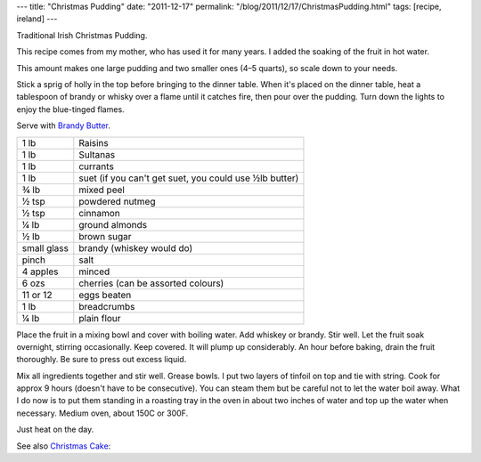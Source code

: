 ---
title: "Christmas Pudding"
date: "2011-12-17"
permalink: "/blog/2011/12/17/ChristmasPudding.html"
tags: [recipe, ireland]
---



.. image:: /content/binary/flaming-xmas-pudding.jpg
    :alt: Christmas Pudding
    :class: right-float

Traditional Irish Christmas Pudding.

This recipe comes from my mother, who has used it for many years.
I added the soaking of the fruit in hot water.

This amount makes one large pudding and two smaller ones (4–5 quarts),
so scale down to your needs.

Stick a sprig of holly in the top before bringing to the dinner table.
When it's placed on the dinner table,
heat a tablespoon of brandy or whisky over a flame until it catches fire,
then pour over the pudding.
Turn down the lights to enjoy the blue-tinged flames.

Serve with `Brandy Butter`_.

=============   ==========================================================
1 lb            Raisins
1 lb            Sultanas
1 lb            currants
1 lb            suet (if you can't get suet, you could use ½lb butter)
¾ lb            mixed peel
½ tsp           powdered nutmeg
½ tsp           cinnamon
¼ lb            ground almonds
½ lb            brown sugar
small glass     brandy (whiskey would do)
pinch           salt
4 apples        minced
6 ozs           cherries (can be assorted colours)
11 or 12        eggs beaten
1 lb            breadcrumbs
¼ lb            plain flour
=============   ==========================================================
 
Place the fruit in a mixing bowl
and cover with boiling water.
Add whiskey or brandy.
Stir well.
Let the fruit soak overnight, stirring occasionally.
Keep covered.
It will plump up considerably.
An hour before baking, drain the fruit thoroughly.
Be sure to press out excess liquid.

Mix all ingredients together and stir well. Grease bowls.
I put two layers of tinfoil on top and tie with string.
Cook for approx 9 hours (doesn't have to be consecutive).
You can steam them but be careful not
to let the water boil away. What I do now is to put them
standing in a roasting tray in the oven in about two inches
of water and top up the water when necessary. Medium oven,
about 150C or 300F.

Just heat on the day.

See also `Christmas Cake`_:

.. _Brandy Butter:
    http://allrecipes.com/recipe/brandy-butter-hard-sauce/
.. _Christmas Cake:
    /blog/2007/01/05/ChristmasCake.html

.. _permalink:
    /blog/2011/12/17/ChristmasPudding.html
